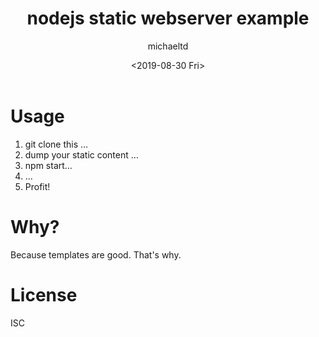 #+title: nodejs static webserver example
#+author: michaeltd
#+date: <2019-08-30 Fri>

* Usage
1. git clone this ...
2. dump your static content ...
3. npm start...
4. ...
5. Profit!
* Why?
Because templates are good. That's why.
* License
ISC
